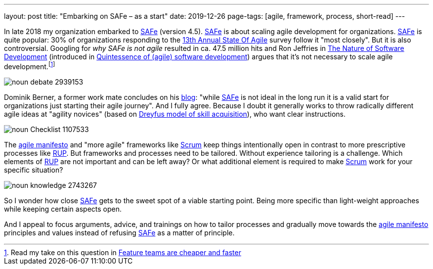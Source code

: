---
layout: post
title: "Embarking on SAFe &ndash; as a start"
date: 2019-12-26
page-tags: [agile, framework, process, short-read]
---

In late 2018 my organization embarked to https://www.scaledagileframework.com/[SAFe] (version 4.5). https://www.scaledagileframework.com/[SAFe] is about scaling agile development for organizations. https://www.scaledagileframework.com/[SAFe] is quite popular: 30% of organizations responding to the https://explore.versionone.com/state-of-agile/13th-annual-state-of-agile-report[13th Annual State Of Agile] survey follow it "most closely". But it is also controversial. Googling for _why SAFe is not agile_ resulted in ca. 47.5 million hits and Ron Jeffries in https://pragprog.com/book/rjnsd/the-nature-of-software-development[The Nature of Software Development] (introduced in link:../../../2019/11/26/quintessence-of-software-development.html[Quintessence of (agile) software development]) argues that it's not necessary to scale agile development.footnote:[Read my take on this question in link:../../../2019/11/30/feature-teams-are-cheaper-and-faster.html[Feature teams are cheaper and faster]]

image::/images/post-images/noun_debate_2939153.svg[align="center"]

Dominik Berner, a former work mate concludes on his https://dominikberner.ch/getting-safed/[blog]: "while https://www.scaledagileframework.com/[SAFe] is not ideal in the long run it is a valid start for organizations just starting their agile journey". And I fully agree. Because I doubt it generally works to throw radically different agile ideas at "agility novices" (based on https://en.wikipedia.org/wiki/Dreyfus_model_of_skill_acquisition[Dreyfus model of skill acquisition]), who want clear instructions.

image::/images/post-images/noun_Checklist_1107533.svg[align="center"]

The https://agilemanifesto.org/[agile manifesto] and "more agile" frameworks like https://en.wikipedia.org/wiki/Scrum_(software_development)[Scrum] keep things intentionally open in contrast to more prescriptive processes like https://en.wikipedia.org/wiki/Rational_Unified_Process[RUP]. But frameworks and processes need to be tailored. Without experience tailoring is a challenge. Which elements of https://en.wikipedia.org/wiki/Rational_Unified_Process[RUP] are not important and can be left away? Or what additional element is required to make https://en.wikipedia.org/wiki/Scrum_(software_development)[Scrum] work for your specific situation?

image::/images/post-images/noun_knowledge_2743267.svg[align="center"]

So I wonder how close https://www.scaledagileframework.com/[SAFe] gets to the sweet spot of a viable starting point. Being more specific than light-weight approaches while keeping certain aspects open.

And I appeal to focus arguments, advice, and trainings on how to tailor processes and gradually move towards the https://agilemanifesto.org/[agile manifesto] principles and values instead of refusing https://www.scaledagileframework.com/[SAFe] as a matter of principle.